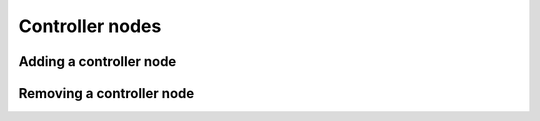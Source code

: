 ================
Controller nodes
================

Adding a controller node
========================

Removing a controller node
==========================
